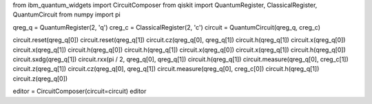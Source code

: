 from ibm_quantum_widgets import CircuitComposer
from qiskit import QuantumRegister, ClassicalRegister, QuantumCircuit
from numpy import pi

qreg_q = QuantumRegister(2, 'q')
creg_c = ClassicalRegister(2, 'c')
circuit = QuantumCircuit(qreg_q, creg_c)

circuit.reset(qreg_q[0])
circuit.reset(qreg_q[1])
circuit.cz(qreg_q[0], qreg_q[1])
circuit.h(qreg_q[1])
circuit.x(qreg_q[0])
circuit.x(qreg_q[1])
circuit.h(qreg_q[0])
circuit.h(qreg_q[1])
circuit.x(qreg_q[0])
circuit.x(qreg_q[1])
circuit.h(qreg_q[0])
circuit.sxdg(qreg_q[1])
circuit.rxx(pi / 2, qreg_q[0], qreg_q[1])
circuit.h(qreg_q[1])
circuit.measure(qreg_q[0], creg_c[1])
circuit.z(qreg_q[1])
circuit.cz(qreg_q[0], qreg_q[1])
circuit.measure(qreg_q[0], creg_c[0])
circuit.h(qreg_q[1])
circuit.z(qreg_q[0])


editor = CircuitComposer(circuit=circuit)
editor
